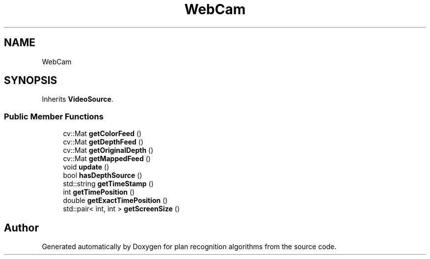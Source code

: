 .TH "WebCam" 3 "Mon Aug 19 2019" "plan recognition algorithms" \" -*- nroff -*-
.ad l
.nh
.SH NAME
WebCam
.SH SYNOPSIS
.br
.PP
.PP
Inherits \fBVideoSource\fP\&.
.SS "Public Member Functions"

.in +1c
.ti -1c
.RI "cv::Mat \fBgetColorFeed\fP ()"
.br
.ti -1c
.RI "cv::Mat \fBgetDepthFeed\fP ()"
.br
.ti -1c
.RI "cv::Mat \fBgetOriginalDepth\fP ()"
.br
.ti -1c
.RI "cv::Mat \fBgetMappedFeed\fP ()"
.br
.ti -1c
.RI "void \fBupdate\fP ()"
.br
.ti -1c
.RI "bool \fBhasDepthSource\fP ()"
.br
.ti -1c
.RI "std::string \fBgetTimeStamp\fP ()"
.br
.ti -1c
.RI "int \fBgetTimePosition\fP ()"
.br
.ti -1c
.RI "double \fBgetExactTimePosition\fP ()"
.br
.ti -1c
.RI "std::pair< int, int > \fBgetScreenSize\fP ()"
.br
.in -1c

.SH "Author"
.PP 
Generated automatically by Doxygen for plan recognition algorithms from the source code\&.

